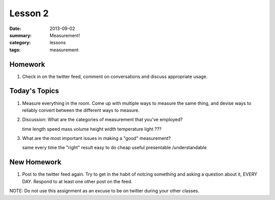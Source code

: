 Lesson 2 
########

:date: 2013-09-02
:summary: Measurement!
:category: lessons
:tags: measurement 


========
Homework
========

1. Check in on the twitter feed, comment on conversations and discuss appropriate usage.  

==============
Today's Topics
==============

1. Measure everything in the room.  Come up with multiple ways to measure the same thing, and devise ways to reliably convert between the different ways to measure.

2. Discussion:  What are the categories of measurement that you've employed?

   time
   length
   speed
   mass
   volume
   height
   width
   temperature
   light
   ???

3. What are the most important issues in making a "good" measurement?

   same every time
   the "right" result
   easy to do
   cheap
   useful
   presentable /understandable




============
New Homework
============

1.  Post to the twitter feed again.  Try to get in the habit of notcing something and asking a question about it, EVERY DAY.  Respond to at least one other post on the feed.

NOTE:  Do not use this assignment as an excuse to be on twitter during your other classes.   
